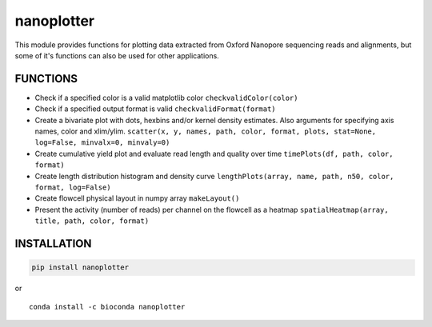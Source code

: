 nanoplotter
===========

This module provides functions for plotting data extracted from Oxford
Nanopore sequencing reads and alignments, but some of it's functions can
also be used for other applications.

|Twitter URL| |install with conda| |Build Status|

FUNCTIONS
---------

-  Check if a specified color is a valid matplotlib color
   ``checkvalidColor(color)``
-  Check if a specified output format is valid
   ``checkvalidFormat(format)``
-  Create a bivariate plot with dots, hexbins and/or kernel density
   estimates. Also arguments for specifying axis names, color and
   xlim/ylim.
   ``scatter(x, y, names, path, color, format, plots, stat=None, log=False, minvalx=0, minvaly=0)``
-  Create cumulative yield plot and evaluate read length and quality
   over time ``timePlots(df, path, color, format)``
-  Create length distribution histogram and density curve
   ``lengthPlots(array, name, path, n50, color, format, log=False)``
-  Create flowcell physical layout in numpy array ``makeLayout()``
-  Present the activity (number of reads) per channel on the flowcell as
   a heatmap ``spatialHeatmap(array, title, path, color, format)``

INSTALLATION
------------

.. code:: bash

    pip install nanoplotter

| or
| |install with conda|

::

    conda install -c bioconda nanoplotter

.. |Twitter URL| image:: https://img.shields.io/twitter/url/https/twitter.com/wouter_decoster.svg?style=social&label=Follow%20%40wouter_decoster
   :target: https://twitter.com/wouter_decoster
.. |install with conda| image:: https://anaconda.org/bioconda/nanoplotter/badges/installer/conda.svg
   :target: https://anaconda.org/bioconda/nanoplotter
.. |Build Status| image:: https://travis-ci.org/wdecoster/nanoplotter.svg?branch=master
   :target: https://travis-ci.org/wdecoster/nanoplotter
